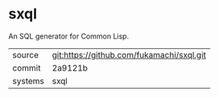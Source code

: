 * sxql

An SQL generator for Common Lisp.

|---------+-------------------------------------------|
| source  | git:https://github.com/fukamachi/sxql.git |
| commit  | 2a9121b                                   |
| systems | sxql                                      |
|---------+-------------------------------------------|
